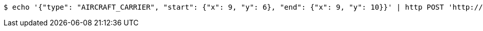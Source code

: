 [source,bash]
----
$ echo '{"type": "AIRCRAFT_CARRIER", "start": {"x": 9, "y": 6}, "end": {"x": 9, "y": 10}}' | http POST 'http://localhost:8080/boards/1' 'Content-Type:application/json;charset=UTF-8'
----